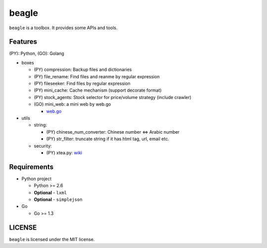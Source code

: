 ======
beagle
======

``beagle`` is a toolbox. It provides some APIs and tools.


Features
========

(PY): Python, (GO): Golang

* boxes

  + (PY) compression: Backup files and dictionaries

  + (PY) file_rename: Find files and reanme by regular expression

  + (PY) fileseeker: Find files by regular expression

  + (PY) mini_cache: Cache mechanism (support decorate format)

  + (PY) stock_agents: Stock selector for price/volume strategy (include crawler)

  + (GO) mini_web: a mini web by web.go

    * `web.go <https://github.com/hoisie/web>`_

* utils

  + string:

    * (PY) chinese_num_converter: Chinese number <=> Arabic number

    * (PY) str_filter: truncate string if it has html tag, url, email etc.

  + security:

    * (PY) xtea.py: `wiki <http://en.wikipedia.org/wiki/XTEA>`_

Requirements
============

* Python project

  + Python >= 2.6

  + **Optional** - ``lxml``

  + **Optional** - ``simplejson``

* Go

  + Go >= 1.3

LICENSE
=======

``beagle`` is licensed under the MIT license.